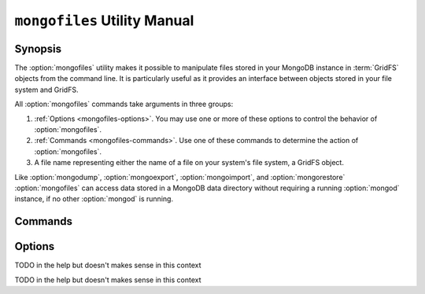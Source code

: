 =============================
``mongofiles`` Utility Manual
=============================

.. default-domain:: mongodb

Synopsis
--------

The :option:`mongofiles` utility makes it possible to manipulate files
stored in your MongoDB instance in :term:`GridFS` objects from the
command line. It is particularly useful as it provides an interface
between objects stored in your file system and GridFS.

All :option:`mongofiles` commands take arguments in three groups:

1. :ref:`Options <mongofiles-options>`. You may use one or more of
   these options to control the behavior of :option:`mongofiles`.

2. :ref:`Commands <mongofiles-commands>`. Use one of these commands to
   determine the action of :option:`mongofiles`.

3. A file name representing either the name of a file on your system's
   file system, a GridFS object.

Like :option:`mongodump`, :option:`mongoexport`,
:option:`mongoimport`, and :option:`mongorestore` :option:`mongofiles` can
access data stored in a MongoDB data directory without requiring a
running :option:`mongod` instance, if no other :option:`mongod` is running.

.. _mongofiles-commands:

Commands
--------

.. program:: mongofiles

.. option:: list <prefix>

   Lists the files in the GridFS store. The characters  specified
   after "``list``" (e.g. "``<prefix>``") optionally limit the list of
   returned items to files that begin with that string of
   characters.

.. option:: search <string>

   Lists the files in the GridFS store with names that match any
   portion of "``<string>``".

.. option:: put <filename>

   Copy the specified file from the local file system into GridFS
   storage.

   Here, ``<filename>`` refers to the name the object will have in
   GridFS, and :option:`mongofiles` assumes that this reflects the name the
   file has on the local file system. If the local filename is
   different use the :option:`mongofiles --local` option.

.. option:: get <filename>

   Copy the specified file from GridFS storage to the local file
   system.

   Here, ``<filename>`` refers to the name the object will have in
   GridFS, and :option:`mongofiles` assumes that this reflects the name the
   file has on the local file system. If the local filename is
   different use the :option:`mongofiles --local` option.

.. option:: delete <filename>

   Delete the specified file from GridFS storage.

.. _mongofiles-options:

Options
-------

.. program:: mongofiles

.. option:: --help

   Returns a basic help and usage text.

.. option:: --verbose, -v

   Increases the amount of internal reporting returned on the command
   line. Increase the verbosity with the ``-v`` form by including
   the option multiple times, (e.g. ``-vvvvv``.)

.. option:: --version

   Returns the version of the :option:`mongofiles` utility.

.. option:: --host <hostname><:port>

   Specifies a resolvable hostname for the :option:`mongod` from which you
   want to export data. By default :option:`mongofiles` attempts to connect
   to a MongoDB process ruining on the localhost port number 27017.

   Optionally, specify a port number to connect a MongboDB instance
   running on a port other than 27017.

   To connect to a replica set, use the ``--host`` argument with a
   setname, followed by a slash and a comma separated list of host and
   port names. The ``mongo`` utility will, given the seed of at least
   one connected set member, connect to primary node of that set. this
   option would resemble: ::

        --host repl0 mongo0.example.net,mongo0.example.net,27018,mongo1.example.net,mongo2.example.net

   You can always connect directly to a single MongoDB instance by
   specifying the host and port number directly.

.. option:: --port <port>

   Specifies the port number, if the MongoDB instance is not running on
   the standard port. (i.e. ``27017``) You may also specify a port
   number using the :option:`mongofiles --host` command.

.. option:: --ipv6

   Enables IPv6 support to allow :option:`mongofiles` to connect to the
   MongoDB instance using IPv6 connectivity. IPv6 support is disabled
   by default in the :option:`mongofiles` utility.

.. option:: --username <username>, -u <username>

   Specifies a username to authenticate to the MongoDB instance, if your
   database requires authentication. Use in conjunction with the
   :option:`mongofiles --password` option to supply a password.

.. option:: --password [password]

   Specifies a password to authenticate to the MongoDB instance. Use
   in conjunction with the :option:`mongofiles --username` option to
   supply a username.

.. option:: --dbpath [path]

   Specifies the directory of the MongoDB data files. If used, the
   :option:`--dbpath` option enables :option:`mongofiles` to attach directly to
   local data files interact with the GridFS data without the
   :option:`mongod`. To run with :option:`--dbpath`, :option:`mongofiles` needs to lock
   access to the data directory: as a result, no :option:`mongod` can access
   the same path while the process runs.

.. option:: --directoryperdb

   Use the :option:`--directoryperdb` in conjunction with the corresponding
   option to :option:`mongod`, which allows :option:`mongofiles` when
   running with the :option:`--dbpath` option and MongoDB uses an
   on-disk format where every database has a distinct
   directory. This option is only relevant when specifying the
   :option:`--dbpath` option.

.. option:: --journal

   Allows :option:`mongofiles` operations to use the durability
   :term:`journal <journaling>` when running with :option:`--dbpath`
   to ensure that the database maintains a recoverable state. This
   forces :option:`mongofiles` to record all data on disk regularly.

.. option:: --db [db], -d [db]

TODO in the help but doesn't makes sense in this context

.. option:: --collection [collection], -c [collection]

TODO in the help but doesn't makes sense in this context

.. option:: --local <filename>, -l <filename>

   Specifies the local filesystem name of a file for get and put
   operations.

   In the :command:`mongofiles put` and :command:`mongofiles get`
   commands the required ``<filename>`` modifier refers to the name
   the object will have in GridFS. :option:`mongofiles` assumes that
   this reflects the file's name on the local file
   system. This setting overrides this default.

.. option:: --type <MIME>, t <MIME>

   Provides the ability to specify a :term:`MIME` type to describe the
   file inserted into GridFS storage. :option:`mongofiles` omits this
   option in the default operation.

   Use only with :command:`mongofiles put` operations.

.. option:: --replace, -r

   Alters the behavior of :command:`mongofiles put` to replace
   existing GridFS objects with the specified local file, rather than
   adding an additional object with the same name.

   In the default operation, files will not be overwritten by a
   :command:`mongofiles put` option.

